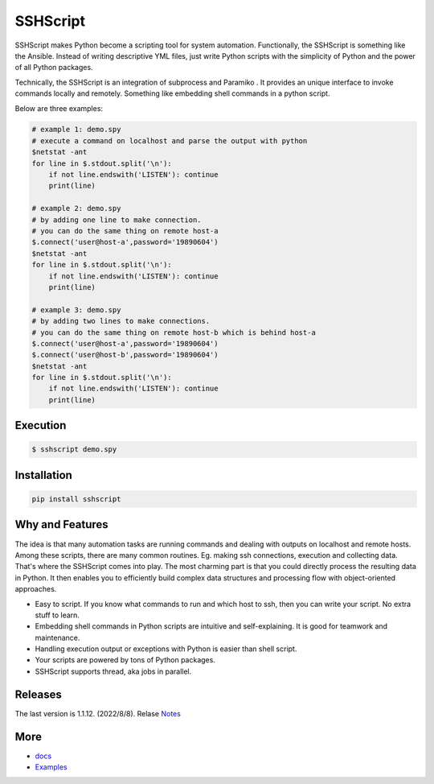 
SSHScript
#########

SSHScript makes Python become a scripting tool for system automation. Functionally, the SSHScript is something like the Ansible. Instead of writing descriptive YML files, just write Python scripts with the simplicity of Python and the power of all Python packages.

Technically, the SSHScript is an integration of subprocess and Paramiko . It provides an unique interface to invoke commands locally and remotely. Something like embedding shell commands in a python script.

Below are three examples:


.. code:: 

    # example 1: demo.spy
    # execute a command on localhost and parse the output with python
    $netstat -ant
    for line in $.stdout.split('\n'):
        if not line.endswith('LISTEN'): continue
        print(line)

    # example 2: demo.spy
    # by adding one line to make connection.
    # you can do the same thing on remote host-a
    $.connect('user@host-a',password='19890604')
    $netstat -ant
    for line in $.stdout.split('\n'):
        if not line.endswith('LISTEN'): continue
        print(line)

    # example 3: demo.spy
    # by adding two lines to make connections.
    # you can do the same thing on remote host-b which is behind host-a
    $.connect('user@host-a',password='19890604')
    $.connect('user@host-b',password='19890604')
    $netstat -ant
    for line in $.stdout.split('\n'):
        if not line.endswith('LISTEN'): continue
        print(line)



Execution
=========

.. code:: 

    $ sshscript demo.spy

Installation
============


.. code:: 

    pip install sshscript


Why and Features
================

The idea is that many automation tasks are running commands and dealing with outputs on localhost and remote hosts. Among these scripts, there are many common routines. Eg. making ssh connections, execution and collecting data. That's where the SSHScript comes into play. The most charming part is that you could directly process the resulting data in Python. It then enables you to efficiently build complex data structures and processing flow with object-oriented approaches.

* Easy to script. If you know what commands to run and which host to ssh, then you can write your script. No extra stuff to learn.

* Embedding shell commands in Python scripts are intuitive and self-explaining. It is good for teamwork and maintenance.

* Handling execution output or exceptions with Python is easier than shell script.

* Your scripts are powered by tons of Python packages.

* SSHScript supports thread, aka jobs in parallel.

Releases
========

The last version is 1.1.12. (2022/8/8). Relase Notes_

More
====

* docs_

* Examples_


.. bottom of content

.. _paramiko : https://www.paramiko.org/

.. _docs : https://iapyeh.github.io/sshscript/index

.. _Examples : https://iapyeh.github.io/sshscript/examples/index


.. _Notes : https://iapyeh.github.io/sshscript/releasenotes
